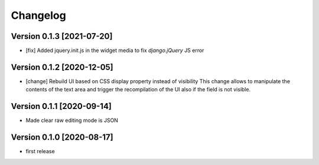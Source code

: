Changelog
=========

Version 0.1.3 [2021-07-20]
--------------------------

- [fix] Added jquery.init.js in the widget media to fix
  `django.jQuery` JS error

Version 0.1.2 [2020-12-05]
--------------------------

- [change] Rebuild UI based on CSS display property instead of visibility
  This change allows to manipulate the contents of the text area and
  trigger the recompilation of the UI also if the field is not visible.

Version 0.1.1 [2020-09-14]
--------------------------

- Made clear raw editing mode is JSON

Version 0.1.0 [2020-08-17]
--------------------------

- first release
